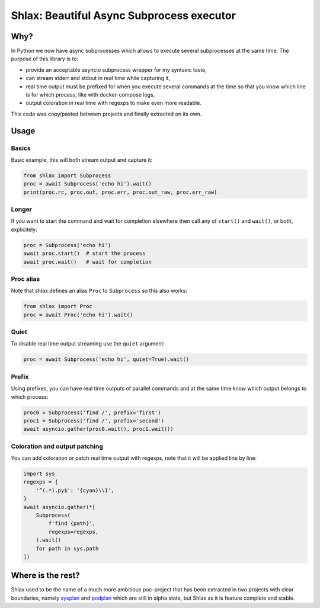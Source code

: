 Shlax: Beautiful Async Subprocess executor
~~~~~~~~~~~~~~~~~~~~~~~~~~~~~~~~~~~~~~~~~~

Why?
====

In Python we now have async subprocesses which allows to execute several
subprocesses at the same time. The purpose of this library is to:

- provide an acceptable asyncio subprocess wrapper for my syntaxic taste,
- can stream stderr and stdout in real time while capturing it,
- real time output must be prefixed for when you execute several commands at
  the time so that you know which line is for which process, like with
  docker-compose logs,
- output coloration in real time with regexps to make even more readable.

This code was copy/pasted between projects and finally extracted on its own.

Usage
=====

Basics
------

Basic example, this will both stream output and capture it:

.. code-block:: python

    from shlax import Subprocess
    proc = await Subprocess('echo hi').wait()
    print(proc.rc, proc.out, proc.err, proc.out_raw, proc.err_raw)

Longer
------

If you want to start the command and wait for completion elsewhere then call
any of ``start()`` and ``wait()``, or both, explicitely:

.. code-block:: python

    proc = Subprocess('echo hi')
    await proc.start()  # start the process
    await proc.wait()   # wait for completion

Proc alias
----------

Note that shlax defines an alias ``Proc`` to ``Subprocess`` so this also works:

.. code-block:: python

    from shlax import Proc
    proc = await Proc('echo hi').wait()

Quiet
-----

To disable real time output streaming use the ``quiet`` argument:

.. code-block:: python

    proc = await Subprocess('echo hi', quiet=True).wait()

Prefix
------

Using prefixes, you can have real time outputs of parallel commands and at the
same time know which output belongs to which process:

.. code-block:: python

    proc0 = Subprocess('find /', prefix='first')
    proc1 = Subprocess('find /', prefix='second')
    await asyncio.gather(proc0.wait(), proc1.wait())

Coloration and output patching
------------------------------

You can add coloration or patch real time output with regexps, note that it
will be applied line by line:

.. code-block:: python

    import sys
    regexps = {
        '^(.*).py$': '{cyan}\\1',
    }
    await asyncio.gather(*[
        Subprocess(
            f'find {path}',
            regexps=regexps,
        ).wait()
        for path in sys.path
    ])

Where is the rest?
==================

Shlax used to be the name of a much more ambitious poc-project that has been
extracted in two projects with clear boundaries, namely `sysplan
<https://yourlabs.io/oss/sysplan>`_ and `podplan
<https://yourlabs.io/oss/podplan>`_ which are still in alpha state, but Shlax
as it is feature complete and stable.
